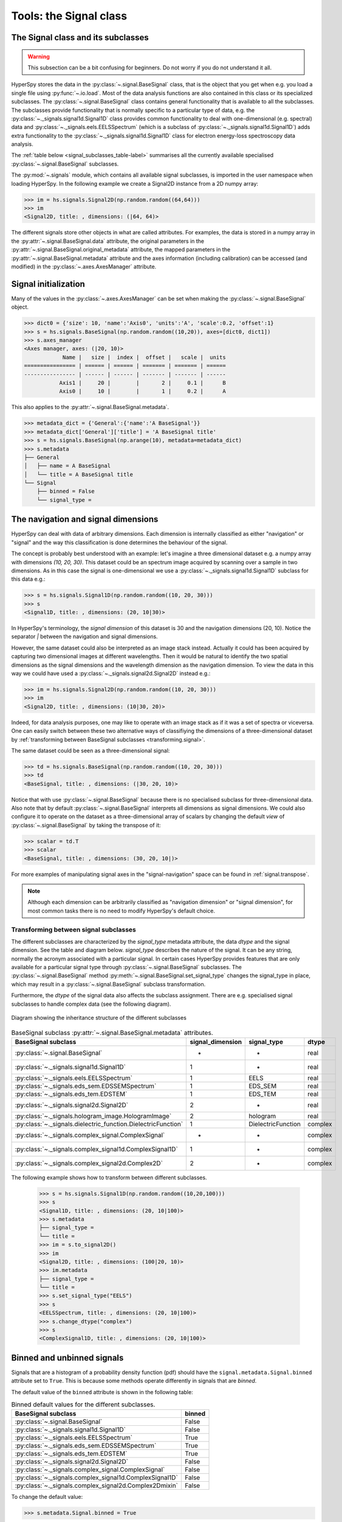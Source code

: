 
Tools: the Signal class
***********************

The Signal class and its subclasses
-----------------------------------

.. WARNING::
    This subsection can be a bit confusing for beginners.
    Do not worry if you do not understand it all.


HyperSpy stores the data in the :py:class:`~.signal.BaseSignal` class, that is
the object that you get when e.g. you load a single file using
:py:func:`~.io.load`. Most of the data analysis functions are also contained in
this class or its specialized subclasses. The :py:class:`~.signal.BaseSignal`
class contains general functionality that is available to all the subclasses.
The subclasses provide functionality that is normally specific to a particular
type of data, e.g. the :py:class:`~._signals.signal1d.Signal1D` class provides
common functionality to deal with one-dimensional (e.g. spectral) data and
:py:class:`~._signals.eels.EELSSpectrum` (which is a subclass of
:py:class:`~._signals.signal1d.Signal1D`) adds extra functionality to the
:py:class:`~._signals.signal1d.Signal1D` class for electron energy-loss
spectroscopy data analysis.

The :ref:`table below <signal_subclasses_table-label>` summarises all the
currently available specialised :py:class:`~.signal.BaseSignal` subclasses.

.. versionchanged:: 1.0

    The :py:class:`~._signals.signal1d.Signal1D`,
    :py:class:`~._signals.signal2d.Signal2D` and :py:class:`~.signal.BaseSignal`
    classes deprecated the old `Spectrum` `Image` and `Signal` classes.

.. versionadded:: 1.0

    New :py:class:`~._signals.complex_signal.ComplexSignal`,
    :py:class:`~._signals.complex_signal1d.ComplexSignal1D` and
    :py:class:`~._signals.complex_signal2d.Complex2D`
    :py:class:`~.signal.BaseSignal` subclasses specialised in complex data.



The :py:mod:`~.signals` module, which contains all available signal subclasses,
is imported in the user namespace when loading HyperSpy. In the following
example we create a Signal2D instance from a 2D numpy array:

.. code-block:: python

    >>> im = hs.signals.Signal2D(np.random.random((64,64)))
    >>> im
    <Signal2D, title: , dimensions: (|64, 64)>


The different signals store other objects in what are called attributes. For
examples, the data is stored in a numpy array in the
:py:attr:`~.signal.BaseSignal.data` attribute, the original parameters in the
:py:attr:`~.signal.BaseSignal.original_metadata` attribute, the mapped parameters
in the :py:attr:`~.signal.BaseSignal.metadata` attribute and the axes
information (including calibration) can be accessed (and modified) in the
:py:class:`~.axes.AxesManager` attribute.

Signal initialization
---------------------

Many of the values in the :py:class:`~.axes.AxesManager` can be
set when making the :py:class:`~.signal.BaseSignal` object.

.. code-block:: python

    >>> dict0 = {'size': 10, 'name':'Axis0', 'units':'A', 'scale':0.2, 'offset':1}
    >>> s = hs.signals.BaseSignal(np.random.random((10,20)), axes=[dict0, dict1])
    >>> s.axes_manager
    <Axes manager, axes: (|20, 10)>
		Name |   size |  index |  offset |   scale |  units
    ================ | ====== | ====== | ======= | ======= | ======
    ---------------- | ------ | ------ | ------- | ------- | ------
	       Axis1 |     20 |        |       2 |     0.1 |      B
	       Axis0 |     10 |        |       1 |     0.2 |      A

This also applies to the :py:attr:`~.signal.BaseSignal.metadata`.

.. code-block:: python

    >>> metadata_dict = {'General':{'name':'A BaseSignal'}}
    >>> metadata_dict['General']['title'] = 'A BaseSignal title'
    >>> s = hs.signals.BaseSignal(np.arange(10), metadata=metadata_dict)
    >>> s.metadata
    ├── General
    │   ├── name = A BaseSignal
    │   └── title = A BaseSignal title
    └── Signal
	├── binned = False
	└── signal_type =


The navigation and signal dimensions
------------------------------------

HyperSpy can deal with data of arbitrary dimensions. Each dimension is
internally classified as either "navigation" or "signal" and the way this
classification is done determines the behaviour of the signal.

The concept is probably best understood with an example: let's imagine a three
dimensional dataset e.g. a numpy array with dimensions `(10, 20, 30)`. This
dataset could be an spectrum image acquired by scanning over a sample in two
dimensions. As in this case the signal is one-dimensional we use a
:py:class:`~._signals.signal1d.Signal1D` subclass for this data e.g.:

.. code-block:: python

    >>> s = hs.signals.Signal1D(np.random.random((10, 20, 30)))
    >>> s
    <Signal1D, title: , dimensions: (20, 10|30)>

In HyperSpy's terminology, the *signal dimension* of this dataset is 30 and
the navigation dimensions (20, 10). Notice the separator `|` between the
navigation and signal dimensions.


However, the same dataset could also be interpreted as an image
stack instead.  Actually it could has been acquired by capturing two
dimensional images at different wavelengths. Then it would be natural to
identify the two spatial dimensions as the signal dimensions and the wavelength
dimension as the navigation dimension. To view the data in this way we could
have used a :py:class:`~._signals.signal2d.Signal2D` instead e.g.:

.. code-block:: python

    >>> im = hs.signals.Signal2D(np.random.random((10, 20, 30)))
    >>> im
    <Signal2D, title: , dimensions: (10|30, 20)>

Indeed, for data analysis purposes,
one may like to operate with an image stack as if it was a set of spectra or
viceversa. One can easily switch between these two alternative ways of
classifiying the dimensions of a three-dimensional dataset by
:ref:`transforming between BaseSignal subclasses
<transforming.signal>`.

The same dataset could be seen as a three-dimensional signal:

.. code-block:: python

    >>> td = hs.signals.BaseSignal(np.random.random((10, 20, 30)))
    >>> td
    <BaseSignal, title: , dimensions: (|30, 20, 10)>

Notice that with use :py:class:`~.signal.BaseSignal` because there is
no specialised subclass for three-dimensional data. Also note that by default
:py:class:`~.signal.BaseSignal` interprets all dimensions as signal dimensions.
We could also configure it to operate on the dataset as a three-dimensional
array of scalars by changing the default *view* of
:py:class:`~.signal.BaseSignal` by taking the transpose of it:

.. code-block:: python

    >>> scalar = td.T
    >>> scalar
    <BaseSignal, title: , dimensions: (30, 20, 10|)>

For more examples of manipulating signal axes in the "signal-navigation" space
can be found in :ref:`signal.transpose`.

.. NOTE::

    Although each dimension can be arbitrarily classified as "navigation
    dimension" or "signal dimension", for most common tasks there is no need to
    modify HyperSpy's default choice.



.. _transforming.signal:

Transforming between signal subclasses
^^^^^^^^^^^^^^^^^^^^^^^^^^^^^^^^^^^^^^

The different subclasses are characterized by the `signal_type` metadata attribute,
the data `dtype` and the signal dimension. See the table and diagram below.
`signal_type` describes the nature of the signal. It can be any string, normally the
acronym associated with a particular signal. In certain cases HyperSpy provides
features that are only available for a particular signal type through
:py:class:`~.signal.BaseSignal` subclasses. The :py:class:`~.signal.BaseSignal` method
:py:meth:`~.signal.BaseSignal.set_signal_type` changes the signal_type in place, which
may result in a :py:class:`~.signal.BaseSignal` subclass transformation.


Furthermore, the `dtype` of the signal data also affects the subclass assignment. There are
e.g. specialised signal subclasses to handle complex data (see the following diagram).


.. figure::  images/HyperSpySignalOverview.png
  :align:   center
  :width:   500

  Diagram showing the inheritance structure of the different subclasses

.. _signal_subclasses_table-label:


.. table:: BaseSignal subclass :py:attr:`~.signal.BaseSignal.metadata` attributes.

    +-------------------------------------------------------------------------+------------------+-----------------------+----------+
    |                      BaseSignal subclass                                | signal_dimension |  signal_type          |  dtype   |
    +=========================================================================+==================+=======================+==========+
    |                 :py:class:`~.signal.BaseSignal`                         |        -         |       -               |  real    |
    +-------------------------------------------------------------------------+------------------+-----------------------+----------+
    |           :py:class:`~._signals.signal1d.Signal1D`                      |        1         |       -               |  real    |
    +-------------------------------------------------------------------------+------------------+-----------------------+----------+
    |           :py:class:`~._signals.eels.EELSSpectrum`                      |        1         |     EELS              |  real    |
    +-------------------------------------------------------------------------+------------------+-----------------------+----------+
    |           :py:class:`~._signals.eds_sem.EDSSEMSpectrum`                 |        1         |    EDS_SEM            |  real    |
    +-------------------------------------------------------------------------+------------------+-----------------------+----------+
    |           :py:class:`~._signals.eds_tem.EDSTEM`                         |        1         |    EDS_TEM            |  real    |
    +-------------------------------------------------------------------------+------------------+-----------------------+----------+
    |              :py:class:`~._signals.signal2d.Signal2D`                   |        2         |       -               |  real    |
    +-------------------------------------------------------------------------+------------------+-----------------------+----------+
    |      :py:class:`~._signals.hologram_image.HologramImage`                |        2         |      hologram         |  real    |
    +-------------------------------------------------------------------------+------------------+-----------------------+----------+
    |           :py:class:`~._signals.dielectric_function.DielectricFunction` |        1         |    DielectricFunction |  complex |
    +-------------------------------------------------------------------------+------------------+-----------------------+----------+
    |      :py:class:`~._signals.complex_signal.ComplexSignal`                |        -         |       -               | complex  |
    +-------------------------------------------------------------------------+------------------+-----------------------+----------+
    |    :py:class:`~._signals.complex_signal1d.ComplexSignal1D`              |        1         |       -               | complex  |
    +-------------------------------------------------------------------------+------------------+-----------------------+----------+
    |    :py:class:`~._signals.complex_signal2d.Complex2D`                    |        2         |       -               | complex  |
    +-------------------------------------------------------------------------+------------------+-----------------------+----------+

The following example shows how to transform between different subclasses.

   .. code-block:: python

       >>> s = hs.signals.Signal1D(np.random.random((10,20,100)))
       >>> s
       <Signal1D, title: , dimensions: (20, 10|100)>
       >>> s.metadata
       ├── signal_type =
       └── title =
       >>> im = s.to_signal2D()
       >>> im
       <Signal2D, title: , dimensions: (100|20, 10)>
       >>> im.metadata
       ├── signal_type =
       └── title =
       >>> s.set_signal_type("EELS")
       >>> s
       <EELSSpectrum, title: , dimensions: (20, 10|100)>
       >>> s.change_dtype("complex")
       >>> s
       <ComplexSignal1D, title: , dimensions: (20, 10|100)>





.. _signal.binned:

Binned and unbinned signals
---------------------------

.. versionadded:: 0.7

Signals that are a histogram of a probability density function (pdf) should
have the ``signal.metadata.Signal.binned`` attribute set to
``True``. This is because some methods operate differently in signals that are
*binned*.

.. versionchanged:: 1.0 ``Simulation``, ``SpectrumSimulation`` and ``ImageSimulation``
   classes removed.

The default value of the ``binned`` attribute is shown in the
following table:

.. table:: Binned default values for the different subclasses.


    +---------------------------------------------------------------+--------+
    |                       BaseSignal subclass                     | binned |
    +===============================================================+========+
    |                 :py:class:`~.signal.BaseSignal`               | False  |
    +---------------------------------------------------------------+--------+
    |           :py:class:`~._signals.signal1d.Signal1D`            | False  |
    +---------------------------------------------------------------+--------+
    |           :py:class:`~._signals.eels.EELSSpectrum`            | True   |
    +---------------------------------------------------------------+--------+
    |           :py:class:`~._signals.eds_sem.EDSSEMSpectrum`       | True   |
    +---------------------------------------------------------------+--------+
    |           :py:class:`~._signals.eds_tem.EDSTEM`               | True   |
    +---------------------------------------------------------------+--------+
    |              :py:class:`~._signals.signal2d.Signal2D`         | False  |
    +---------------------------------------------------------------+--------+
    |      :py:class:`~._signals.complex_signal.ComplexSignal`      | False  |
    +---------------------------------------------------------------+--------+
    |    :py:class:`~._signals.complex_signal1d.ComplexSignal1D`    | False  |
    +---------------------------------------------------------------+--------+
    |    :py:class:`~._signals.complex_signal2d.Complex2Dmixin`     | False  |
    +---------------------------------------------------------------+--------+





To change the default value:

.. code-block:: python

    >>> s.metadata.Signal.binned = True

Generic tools
-------------

Below we briefly introduce some of the most commonly used tools (methods). For
more details about a particular method click on its name. For a detailed list
of all the methods available see the :py:class:`~.signal.BaseSignal` documentation.

The methods of this section are available to all the signals. In other chapters
methods that are only available in specialized
subclasses.

Mathematical operations
^^^^^^^^^^^^^^^^^^^^^^^

.. versionchanged:: 1.0

A number of mathematical operations are available
in :py:class:`~.signal.BaseSignal`. Most of them are just wrapped numpy
functions.

The methods that perform mathematical operation over one or more axis at a
time are:

* :py:meth:`~.signal.BaseSignal.sum`
* :py:meth:`~.signal.BaseSignal.max`
* :py:meth:`~.signal.BaseSignal.min`
* :py:meth:`~.signal.BaseSignal.mean`
* :py:meth:`~.signal.BaseSignal.std`
* :py:meth:`~.signal.BaseSignal.var`
* :py:meth:`~.signal.BaseSignal.nansum`
* :py:meth:`~.signal.BaseSignal.nanmax`
* :py:meth:`~.signal.BaseSignal.nanmin`
* :py:meth:`~.signal.BaseSignal.nanmean`
* :py:meth:`~.signal.BaseSignal.nanstd`
* :py:meth:`~.signal.BaseSignal.nanvar`

Note that by default all this methods perform the operation over *all*
navigation axes.

Example:

.. code-block:: python

    >>> s = hs.signals.BaseSignal(np.random.random((2,4,6)))
    >>> s.axes_manager[0].name = 'E'
    >>> s
    <BaseSignal, title: , dimensions: (|6, 4, 2)>
    >>> # by default perform operation over all navigation axes
    >>> s.sum()
    <BaseSignal, title: , dimensions: (|6, 4, 2)>
    >>> # can also pass axes individually
    >>> s.sum('E')
    <Signal2D, title: , dimensions: (|4, 2)>
    >>> # or a tuple of axes to operate on, with duplicates, by index or directly
    >>> ans = s.sum((-1, s.axes_manager[1], 'E', 0))
    >>> ans
    <BaseSignal, title: , dimensions: (|1)>
    >>> ans.axes_manager[0]
    <Scalar axis, size: 1>

The following methods operate only on one axis at a time:

.. versionadded:: 1.2
   :py:meth:`~.signal.BaseSignal.valuemin`, :py:meth:`~.signal.BaseSignal.indexmin`

* :py:meth:`~.signal.BaseSignal.diff`
* :py:meth:`~.signal.BaseSignal.derivative`
* :py:meth:`~.signal.BaseSignal.integrate_simpson`
* :py:meth:`~.signal.BaseSignal.integrate1D`
* :py:meth:`~.signal.BaseSignal.valuemax`
* :py:meth:`~.signal.BaseSignal.indexmax`
* :py:meth:`~.signal.BaseSignal.valuemin`
* :py:meth:`~.signal.BaseSignal.indexmin`

.. versionadded:: 1.0
   numpy ufunc operate on HyperSpy signals


.. _ufunc-label:

All numpy ufunc can operate on :py:class:`~.signal.BaseSignal`
instances, for example:

.. code-block:: python

    >>> s = hs.signals.Signal1D([0, 1])
    >>> s.metadata.General.title = "A"
    >>> s
    <Signal1D, title: A, dimensions: (|2)>
    >>> np.exp(s)
    <Signal1D, title: exp(A), dimensions: (|2)>
    >>> np.exp(s).data
    array([ 1.        ,  2.71828183])
    >>> np.power(s, 2)
    <Signal1D, title: power(A, 2), dimensions: (|2)>
    >>> np.add(s, s)
    <Signal1D, title: add(A, A), dimensions: (|2)>
    >>> np.add(hs.signals.Signal1D([0, 1]), hs.signals.Signal1D([0, 1]))
    <Signal1D, title: add(Untitled Signal 1, Untitled Signal 2), dimensions: (|2)>


Notice that the title is automatically updated. When the signal has no title
a new title is automatically generated:

.. code-block:: python

    >>> np.add(hs.signals.Signal1D([0, 1]), hs.signals.Signal1D([0, 1]))
    <Signal1D, title: add(Untitled Signal 1, Untitled Signal 2), dimensions: (|2)>


Functions (other than unfucs) that operate on numpy arrays can also operate
on :py:class:`~.signal.BaseSignal` instances, however they return a numpy
array instead of a :py:class:`~.signal.BaseSignal` instance e.g.:

.. code-block:: python

    >>> np.angle(s)
    array([ 0.,  0.])

.. _signal.indexing:

Indexing
^^^^^^^^
.. versionadded:: 0.6
.. versionchanged:: 0.8.1

Indexing a :py:class:`~.signal.BaseSignal`  provides a powerful, convenient and
Pythonic way to access and modify its data. In HyperSpy indexing is achieved
using ``isig`` and ``inav``, which allow the navigation and signal dimensions
to be indexed independently. The idea is essentially to specify a subset of the
data based on its position in the array and it is therefore essential to know
the convention adopted for specifying that position, which is described here.

Those new to Python may find indexing a somewhat esoteric concept but once
mastered it is one of the most powerful features of Python based code and
greatly simplifies many common tasks. HyperSpy's Signal indexing is similar
to numpy array indexing and those new to Python are encouraged to read the
associated `numpy documentation on the subject  <http://ipython.org/>`_.


Key features of indexing in HyperSpy are as follows (note that some of these
features differ from numpy):

* HyperSpy indexing does:

  + Allow independent indexing of signal and navigation dimensions
  + Support indexing with decimal numbers.
  + Use the image order for indexing i.e. [x, y, z,...] (HyperSpy) vs
    [...,z,y,x] (numpy)

* HyperSpy indexing does not:

  + Support indexing using arrays.
  + Allow the addition of new axes using the newaxis object.

The examples below illustrate a range of common indexing tasks.

First consider indexing a single spectrum, which has only one signal dimension
(and no navigation dimensions) so we use ``isig``:

.. code-block:: python

    >>> s = hs.signals.Signal1D(np.arange(10))
    >>> s
    <Signal1D, title: , dimensions: (|10)>
    >>> s.data
    array([0, 1, 2, 3, 4, 5, 6, 7, 8, 9])
    >>> s.isig[0]
    <Signal1D, title: , dimensions: (|1)>
    >>> s.isig[0].data
    array([0])
    >>> s.isig[9].data
    array([9])
    >>> s.isig[-1].data
    array([9])
    >>> s.isig[:5]
    <Signal1D, title: , dimensions: (|5)>
    >>> s.isig[:5].data
    array([0, 1, 2, 3, 4])
    >>> s.isig[5::-1]
    <Signal1D, title: , dimensions: (|6)>
    >>> s.isig[5::-1]
    <Signal1D, title: , dimensions: (|6)>
    >>> s.isig[5::2]
    <Signal1D, title: , dimensions: (|3)>
    >>> s.isig[5::2].data
    array([5, 7, 9])


Unlike numpy, HyperSpy supports indexing using decimal numbers, in which case
HyperSpy indexes using the axis scales instead of the indices.

.. code-block:: python

    >>> s = hs.signals.Signal1D(np.arange(10))
    >>> s
    <Signal1D, title: , dimensions: (|10)>
    >>> s.data
    array([0, 1, 2, 3, 4, 5, 6, 7, 8, 9])
    >>> s.axes_manager[0].scale = 0.5
    >>> s.axes_manager[0].axis
    array([ 0. ,  0.5,  1. ,  1.5,  2. ,  2.5,  3. ,  3.5,  4. ,  4.5])
    >>> s.isig[0.5:4.].data
    array([1, 2, 3, 4, 5, 6, 7])
    >>> s.isig[0.5:4].data
    array([1, 2, 3])
    >>> s.isig[0.5:4:2].data
    array([1, 3])


Importantly the original :py:class:`~.signal.BaseSignal` and its "indexed self"
share their data and, therefore, modifying the value of the data in one
modifies the same value in the other. Note also that in the example below
s.data is used to access the data as a numpy array directly and this array is
then indexed using numpy indexing.

.. code-block:: python

    >>> s = hs.signals.Signal1D(np.arange(10))
    >>> s
    <Signal1D, title: , dimensions: (10,)>
    >>> s.data
    array([0, 1, 2, 3, 4, 5, 6, 7, 8, 9])
    >>> si = s.isig[::2]
    >>> si.data
    array([0, 2, 4, 6, 8])
    >>> si.data[:] = 10
    >>> si.data
    array([10, 10, 10, 10, 10])
    >>> s.data
    array([10,  1, 10,  3, 10,  5, 10,  7, 10,  9])
    >>> s.data[:] = 0
    >>> si.data
    array([0, 0, 0, 0, 0])

Of course it is also possible to use the same syntax to index multidimensional
data treating navigation axes using ``inav`` and signal axes using ``isig``.

.. code-block:: python

    >>> s = hs.signals.Signal1D(np.arange(2*3*4).reshape((2,3,4)))
    >>> s
    <Signal1D, title: , dimensions: (3, 2|4)>
    >>> s.data
    array([[[ 0,  1,  2,  3],
        [ 4,  5,  6,  7],
        [ 8,  9, 10, 11]],

       [[12, 13, 14, 15],
        [16, 17, 18, 19],
        [20, 21, 22, 23]]])
    >>> s.axes_manager[0].name = 'x'
    >>> s.axes_manager[1].name = 'y'
    >>> s.axes_manager[2].name = 't'
    >>> s.axes_manager.signal_axes
    (<t axis, size: 4>,)
    >>> s.axes_manager.navigation_axes
    (<x axis, size: 3, index: 0>, <y axis, size: 2, index: 0>)
    >>> s.inav[0,0].data
    array([0, 1, 2, 3])
    >>> s.inav[0,0].axes_manager
    <Axes manager, axes: (|4)>
                Name |   size |  index |  offset |   scale |  units
    ================ | ====== | ====== | ======= | ======= | ======
    ---------------- | ------ | ------ | ------- | ------- | ------
                   t |      4 |        |       0 |       1 | <undefined>
    >>> s.inav[0,0].isig[::-1].data
    array([3, 2, 1, 0])
    >>> s.isig[0]
    <BaseSignal, title: , dimensions: (3, 2)>
    >>> s.isig[0].axes_manager
    <Axes manager, axes: (3, 2|)>
                Name |   size |  index |  offset |   scale |  units
    ================ | ====== | ====== | ======= | ======= | ======
                   x |      3 |      0 |       0 |       1 | <undefined>
                   y |      2 |      0 |       0 |       1 | <undefined>
    ---------------- | ------ | ------ | ------- | ------- | ------
    >>> s.isig[0].data
    array([[ 0,  4,  8],
       [12, 16, 20]])

Independent indexation of the signal and navigation dimensions is demonstrated
further in the following:

.. code-block:: python

    >>> s = hs.signals.Signal1D(np.arange(2*3*4).reshape((2,3,4)))
    >>> s
    <Signal1D, title: , dimensions: (3, 2|4)>
    >>> s.data
    array([[[ 0,  1,  2,  3],
        [ 4,  5,  6,  7],
        [ 8,  9, 10, 11]],

       [[12, 13, 14, 15],
        [16, 17, 18, 19],
        [20, 21, 22, 23]]])
    >>> s.axes_manager[0].name = 'x'
    >>> s.axes_manager[1].name = 'y'
    >>> s.axes_manager[2].name = 't'
    >>> s.axes_manager.signal_axes
    (<t axis, size: 4>,)
    >>> s.axes_manager.navigation_axes
    (<x axis, size: 3, index: 0>, <y axis, size: 2, index: 0>)
    >>> s.inav[0,0].data
    array([0, 1, 2, 3])
    >>> s.inav[0,0].axes_manager
    <Axes manager, axes: (|4)>
                Name |   size |  index |  offset |   scale |  units
    ================ | ====== | ====== | ======= | ======= | ======
    ---------------- | ------ | ------ | ------- | ------- | ------
                   t |      4 |        |       0 |       1 | <undefined>
    >>> s.isig[0]
    <BaseSignal, title: , dimensions: (2, 3)>
    >>> s.isig[0].axes_manager
    <Axes manager, axes: (3, 2|)>
                Name |   size |  index |  offset |   scale |  units
    ================ | ====== | ====== | ======= | ======= | ======
                   x |      3 |      0 |       0 |       1 | <undefined>
                   y |      2 |      0 |       0 |       1 | <undefined>
    ---------------- | ------ | ------ | ------- | ------- | ------
    >>> s.isig[0].data
    array([[ 0,  4,  8],
       [12, 16, 20]])


The same syntax can be used to set the data values in signal and navigation
dimensions respectively:

.. code-block:: python

    >>> s = hs.signals.Signal1D(np.arange(2*3*4).reshape((2,3,4)))
    >>> s
    <Signal1D, title: , dimensions: (3, 2|4)>
    >>> s.data
    array([[[ 0,  1,  2,  3],
        [ 4,  5,  6,  7],
        [ 8,  9, 10, 11]],

       [[12, 13, 14, 15],
        [16, 17, 18, 19],
        [20, 21, 22, 23]]])
    >>> s.inav[0,0].data
    array([0, 1, 2, 3])
    >>> s.inav[0,0] = 1
    >>> s.inav[0,0].data
    array([1, 1, 1, 1])
    >>> s.inav[0,0] = s.inav[1,1]
    >>> s.inav[0,0].data
    array([16, 17, 18, 19])


.. _signal.operations:

Signal operations
^^^^^^^^^^^^^^^^^
.. versionadded:: 0.6

.. versionadded:: 0.8.3

:py:class:`~.signal.BaseSignal` supports all the Python binary arithmetic
operations (+, -, \*, //, %, divmod(), pow(), \*\*, <<, >>, &, ^, \|),
augmented binary assignments (+=, -=, \*=, /=, //=, %=, \*\*=, <<=, >>=, &=,
^=, \|=), unary operations (-, +, abs() and ~) and rich comparisons operations
(<, <=, ==, x!=y, <>, >, >=).

These operations are performed element-wise. When the dimensions of the signals
are not equal `numpy broadcasting rules apply
<http://docs.scipy.org/doc/numpy/user/basics.broadcasting.html>`_ independently
for the navigation and signal axes.

.. WARNING::

    Hyperspy does not check if the calibration of the signals matches.

In the following example `s2` has only one navigation axis while `s` has two.
However, because the size of their first navigation axis is the same, their
dimensions are compatible and `s2` is
broadcasted to match `s`'s dimensions.

.. code-block:: python

    >>> s = hs.signals.Signal2D(np.ones((3,2,5,4)))
    >>> s2 = hs.signals.Signal2D(np.ones((2,5,4)))
    >>> s
    <Signal2D, title: , dimensions: (2, 3|4, 5)>
    >>> s2
    <Signal2D, title: , dimensions: (2|4, 5)>
    >>> s + s2
    <Signal2D, title: , dimensions: (2, 3|4, 5)>

In the following example the dimensions are not compatible and an exception
is raised.

.. code-block:: python

    >>> s = hs.signals.Signal2D(np.ones((3,2,5,4)))
    >>> s2 = hs.signals.Signal2D(np.ones((3,5,4)))
    >>> s
    <Signal2D, title: , dimensions: (2, 3|4, 5)>
    >>> s2
    <Signal2D, title: , dimensions: (3|4, 5)>
    >>> s + s2
    Traceback (most recent call last):
      File "<ipython-input-55-044bb11a0bd9>", line 1, in <module>
        s + s2
      File "<string>", line 2, in __add__
      File "/home/fjd29/Python/hyperspy/hyperspy/signal.py", line 2686, in _binary_operator_ruler
        raise ValueError(exception_message)
    ValueError: Invalid dimensions for this operation


Broadcasting operates exactly in the same way for the signal axes:

.. code-block:: python

    >>> s = hs.signals.Signal2D(np.ones((3,2,5,4)))
    >>> s2 = hs.signals.Signal1D(np.ones((3, 2, 4)))
    >>> s
    <Signal2D, title: , dimensions: (2, 3|4, 5)>
    >>> s2
    <Signal1D, title: , dimensions: (2, 3|4)>
    >>> s + s2
    <Signal2D, title: , dimensions: (2, 3|4, 5)>

In-place operators also support broadcasting, but only when broadcasting would
not change the left most signal dimensions:

.. code-block:: python

    >>> s += s2
    >>> s
    <Signal2D, title: , dimensions: (2, 3|4, 5)>
    >>> s2 += s
    Traceback (most recent call last):
      File "<ipython-input-64-fdb9d3a69771>", line 1, in <module>
        s2 += s
      File "<string>", line 2, in __iadd__
      File "/home/fjd29/Python/hyperspy/hyperspy/signal.py", line 2737, in _binary_operator_ruler
        self.data = getattr(sdata, op_name)(odata)
    ValueError: non-broadcastable output operand with shape (3,2,1,4) doesn\'t match the broadcast shape (3,2,5,4)


.. _signal.iterator:

Iterating over the navigation axes
^^^^^^^^^^^^^^^^^^^^^^^^^^^^^^^^^^

BaseSignal instances are iterables over the navigation axes. For example, the
following code creates a stack of 10 images and saves them in separate "png"
files by iterating over the signal instance:

.. code-block:: python

    >>> image_stack = hs.signals.Signal2D(np.random.random((2, 5, 64,64)))
    >>> for single_image in image_stack:
    ...    single_image.save("image %s.png" % str(image_stack.axes_manager.indices))
    The "image (0, 0).png" file was created.
    The "image (1, 0).png" file was created.
    The "image (2, 0).png" file was created.
    The "image (3, 0).png" file was created.
    The "image (4, 0).png" file was created.
    The "image (0, 1).png" file was created.
    The "image (1, 1).png" file was created.
    The "image (2, 1).png" file was created.
    The "image (3, 1).png" file was created.
    The "image (4, 1).png" file was created.

The data of the signal instance that is returned at each iteration is a view of
the original data, a property that we can use to perform operations on the
data.  For example, the following code rotates the image at each coordinate  by
a given angle and uses the :py:func:`~.utils.stack` function in combination
with `list comprehensions
<http://docs.python.org/2/tutorial/datastructures.html#list-comprehensions>`_
to make a horizontal "collage" of the image stack:

.. code-block:: python

    >>> import scipy.ndimage
    >>> image_stack = hs.signals.Signal2D(np.array([scipy.misc.ascent()]*5))
    >>> image_stack.axes_manager[1].name = "x"
    >>> image_stack.axes_manager[2].name = "y"
    >>> for image, angle in zip(image_stack, (0, 45, 90, 135, 180)):
    ...    image.data[:] = scipy.ndimage.rotate(image.data, angle=angle,
    ...    reshape=False)
    >>> # clip data to integer range:
    >>> image_stack.data = np.clip(image_stack.data, 0, 255)
    >>> collage = hs.stack([image for image in image_stack], axis=0)
    >>> collage.plot(scalebar=False)

.. figure::  images/rotate_ascent.png
  :align:   center
  :width:   500

  Rotation of images by iteration.

.. _map-label:

Iterating external functions with the map method
^^^^^^^^^^^^^^^^^^^^^^^^^^^^^^^^^^^^^^^^^^^^^^^^

.. versionadded:: 0.7

Performing an operation on the data at each coordinate, as in the previous example,
using an external function can be more easily accomplished using the
:py:meth:`~.signal.BaseSignal.map` method:

.. code-block:: python

    >>> import scipy.ndimage
    >>> image_stack = hs.signals.Signal2D(np.array([scipy.misc.ascent()]*4))
    >>> image_stack.axes_manager[1].name = "x"
    >>> image_stack.axes_manager[2].name = "y"
    >>> image_stack.map(scipy.ndimage.rotate,
    ...                            angle=45,
    ...                            reshape=False)
    >>> # clip data to integer range
    >>> image_stack.data = np.clip(image_stack.data, 0, 255)
    >>> collage = hs.stack([image for image in image_stack], axis=0)
    >>> collage.plot()

.. figure::  images/rotate_ascent_apply_simple.png
  :align:   center
  :width:   500

  Rotation of images by the same amount using :py:meth:`~.signal.BaseSignal.map`.

The :py:meth:`~.signal.BaseSignal.map` method can also take variable
arguments as in the following example.

.. code-block:: python

    >>> import scipy.ndimage
    >>> image_stack = hs.signals.Signal2D(np.array([scipy.misc.ascent()]*4))
    >>> image_stack.axes_manager[1].name = "x"
    >>> image_stack.axes_manager[2].name = "y"
    >>> angles = hs.signals.BaseSignal(np.array([0, 45, 90, 135]))
    >>> image_stack.map(scipy.ndimage.rotate,
    ...                            angle=angles.T,
    ...                            reshape=False)

.. figure::  images/rotate_ascent_apply_ndkwargs.png
  :align:   center
  :width:   500

  Rotation of images using :py:meth:`~.signal.BaseSignal.map` with different
  arguments for each image in the stack.

.. versionadded:: 1.2.0
    ``inplace`` keyword and non-preserved output shapes

If all function calls do not return identically-shaped results, only navigation
information is preserved, and the final result is an array where
each element corresponds to the result of the function (or arbitrary object
type). As such, most HyperSpy functions cannot operate on such Signal, and the
data should be accessed directly.

``inplace`` keyword (by default ``True``) of the
:py:meth:`~.signal.BaseSignal.map` method allows either overwriting the current
data (default, ``True``) or storing it to a new signal (``False``).

.. code-block:: python

    >>> import scipy.ndimage
    >>> image_stack = hs.signals.Signal2D(np.array([scipy.misc.ascent()]*4))
    >>> angles = hs.signals.BaseSignal(np.array([0, 45, 90, 135]))
    >>> result = image_stack.map(scipy.ndimage.rotate,
    ...                            angle=angles.T,
    ...                            inplace=False,
    ...                            reshape=True)
    100%|████████████████████████████████████████████| 4/4 [00:00<00:00, 18.42it/s]

    >>> result
    <BaseSignal, title: , dimensions: (4|)>
    >>> image_stack.data.dtype
    dtype('O')
    >>> for d in result.data.flat:
    ...     print(d.shape)
    (512, 512)
    (724, 724)
    (512, 512)
    (724, 724)


.. versionadded:: 1.2.0
    ``parallel`` keyword.



.. _parallel-map-label:

The execution can be sped up by passing ``parallel`` keyword to the
:py:meth:`~.signal.BaseSignal.map` method:

.. code-block:: python

    >>> import time
    >>> def slow_func(data):
    ...     time.sleep(1.)
    ...     return data + 1
    >>> s = hs.signals.Signal1D(np.arange(20).reshape((20,1)))
    >>> s
    <Signal1D, title: , dimensions: (20|1)>
    >>> s.map(slow_func, parallel=False)
    100%|██████████████████████████████████████| 20/20 [00:20<00:00,  1.00s/it]
    >>> # some operations will be done in parallel:
    >>> s.map(slow_func, parallel=True)
    100%|██████████████████████████████████████| 20/20 [00:02<00:00,  6.73it/s]

.. versionadded:: 1.4
    Iterating over signal using a parameter with no navigation dimension.

    In this case, the parameter is cyclically iterated over the navigation
    dimension of the input signal. In the example below, signal s is
    multiplied by a cosine parameter d, which is repeated over the
    navigation dimension of s.

.. code-block:: python

    >>> s = hs.signals.Signal1D(np.random.rand(10, 512))
    >>> d = hs.signals.Signal1D(np.cos(np.linspace(0., 2*np.pi, 512)))
    >>> s.map(lambda A, B: A * B, B=d)
    100%|██████████| 10/10 [00:00<00:00, 2573.19it/s]


Cropping
^^^^^^^^

Cropping can be performed in a very compact and powerful way using
:ref:`signal.indexing` . In addition it can be performed using the following
method or GUIs if cropping :ref:`signal1D <signal1D.crop>` or :ref:`signal2D
<signal2D.crop>`. There is also a general :py:meth:`~.signal.BaseSignal.crop`
method that operates *in place*.


.. _rebin-label:

Rebinning
^^^^^^^^^
.. versionadded:: 1.3
    :py:meth:`~.signal.BaseSignal.rebin` generalized to remove the constrain
    of the ``new_shape`` needing to be a divisor of ``data.shape``.


The :py:meth:`~.signal.BaseSignal.rebin` methods supports rebinning the data to
arbitrary new shapes as long as the number of dimensions stays the same.
However, internally, it uses two different algorithms to perform the task. Only
when the new shape dimensions are divisors of the old shape's, the operation
supports :ref:`lazy-evaluation <big-data-label>` and is usually faster.
Otherwise, the operation requires linear interpolation and is generally slower if
`Numba <http://numba.pydata.org/>`_ is not installed.

For example, the following two equivalent rebinning operations can be  performed
lazily:

.. code-block:: python

    >>> s = hs.datasets.example_signals.EDS_SEM_Spectrum().as_lazy()
    >>> print(s)
    <LazyEDSSEMSpectrum, title: EDS SEM Spectrum, dimensions: (|1024)>
    >>> print(s.rebin(scale=[2]))
    <LazyEDSSEMSpectrum, title: EDS SEM Spectrum, dimensions: (|512)>


.. code-block:: python

    >>> s = hs.datasets.example_signals.EDS_SEM_Spectrum().as_lazy()
    >>> print(s.rebin(new_shape=[512]))
    <LazyEDSSEMSpectrum, title: EDS SEM Spectrum, dimensions: (|512)>


On the other hand, the following rebining operation requires interpolation and
cannot be performed lazily:

.. code-block:: python

    >>> spectrum = hs.signals.EDSTEMSpectrum(np.ones([4, 4, 10]))
    >>> spectrum.data[1, 2, 9] = 5
    >>> print(spectrum)
    <EDSTEMSpectrum, title: , dimensions: (4, 4|10)>
    >>> print ('Sum = ', spectrum.data.sum())
    Sum =  164.0
    >>> scale = [0.5, 0.5, 5]
    >>> test = spectrum.rebin(scale=scale)
    >>> test2 = spectrum.rebin(new_shape=(8, 8, 2)) # Equivalent to the above
    >>> print(test)
    <EDSTEMSpectrum, title: , dimensions: (8, 8|2)>
    >>> print(test2)
    <EDSTEMSpectrum, title: , dimensions: (8, 8|2)>
    >>> print('Sum =', test.data.sum())
    Sum = 164.0
    >>> print('Sum =', test2.data.sum())
    Sum = 164.0
    >>> spectrum.as_lazy().rebin(scale=scale)
    Traceback (most recent call last):
      File "<ipython-input-26-49bca19ebf34>", line 1, in <module>
        spectrum.as_lazy().rebin(scale=scale)
      File "/home/fjd29/Python/hyperspy3/hyperspy/_signals/eds.py", line 184, in rebin
        m = super().rebin(new_shape=new_shape, scale=scale, crop=crop, out=out)
      File "/home/fjd29/Python/hyperspy3/hyperspy/_signals/lazy.py", line 246, in rebin
        "Lazy rebin requires scale to be integer and divisor of the "
    NotImplementedError: Lazy rebin requires scale to be integer and divisor of the original signal shape



Folding and unfolding
^^^^^^^^^^^^^^^^^^^^^

When dealing with multidimensional datasets it is sometimes useful to transform
the data into a two dimensional dataset. This can be accomplished using the
following two methods:

* :py:meth:`~.signal.BaseSignal.fold`
* :py:meth:`~.signal.BaseSignal.unfold`

It is also possible to unfold only the navigation or only the signal space:

* :py:meth:`~.signal.BaseSignal.unfold_navigation_space`
* :py:meth:`~.signal.BaseSignal.unfold_signal_space`


.. _signal.stack_split:

Splitting and stacking
^^^^^^^^^^^^^^^^^^^^^^

Several objects can be stacked together over an existing axis or over a
new axis using the :py:func:`~.utils.stack` function, if they share axis
with same dimension.

.. code-block:: python

    >>> image = hs.signals.Signal2D(scipy.misc.ascent())
    >>> image = hs.stack([hs.stack([image]*3,axis=0)]*3,axis=1)
    >>> image.plot()

.. figure::  images/stack_ascent_3_3.png
  :align:   center
  :width:   500

  Stacking example.

An object can be split into several objects
with the :py:meth:`~.signal.BaseSignal.split` method. This function can be used
to reverse the :py:func:`~.utils.stack` function:

.. code-block:: python

    >>> image = image.split()[0].split()[0]
    >>> image.plot()

.. figure::  images/split_ascent_3_3.png
  :align:   center
  :width:   400

  Splitting example.

FFT and iFFT
^^^^^^^^^^^^

The Fast Fourier transform and its inverse can be applied on a signal with the :py:meth:`~.signal.BaseSignal.fft` and the :py:meth:`~.signal.BaseSignal.ifft` methods.

.. code-block:: python

    >>> import numpy as np
    >>> im = hs.datasets.example_signals.object_hologram()
    >>> np.log(im.fft(shifted=True).amplitude).plot()

.. figure::  images/hologram_fft.png
  :align:   center
  :width:   400

Note that for visual inspection of FFT it is common to plot logarithm of amplitude rather than FFT itself as it is done
    in the example above.

By default both methods calculate FFT and IFFT with origin at (0, 0) (not in the centre of FFT). Use `shifted=True` option to
calculate FFT and the inverse with origin shifted in the centre.

.. code-block:: python

    >>> im_ifft = im.fft(shifted=True).ifft(shifted=True)

.. _signal.change_dtype:

Changing the data type
^^^^^^^^^^^^^^^^^^^^^^

Even if the original data is recorded with a limited dynamic range, it is often
desirable to perform the analysis operations with a higher precision.
Conversely, if space is limited, storing in a shorter data type can decrease
the file size. The :py:meth:`~.signal.BaseSignal.change_dtype` changes the data
type in place, e.g.:

.. code-block:: python

    >>> s = hs.load('EELS Signal1D Signal2D (high-loss).dm3')
        Title: EELS Signal1D Signal2D (high-loss).dm3
        Signal type: EELS
        Data dimensions: (21, 42, 2048)
        Data representation: spectrum
        Data type: float32
    >>> s.change_dtype('float64')
    >>> print(s)
        Title: EELS Signal1D Signal2D (high-loss).dm3
        Signal type: EELS
        Data dimensions: (21, 42, 2048)
        Data representation: spectrum
        Data type: float64


.. versionadded:: 0.7
   Support for RGB signals.

In addition to all standard numpy dtypes, HyperSpy supports four extra dtypes
for RGB images **for visualization purposes only**: ``rgb8``, ``rgba8``,
``rgb16`` and ``rgba16``. This includes of course multi-dimensional RGB images.

The requirements for changing from and to any ``rgbx`` dtype are more strict
than for most other dtype conversions. To change to a ``rgbx`` dtype the
``signal_dimension`` must be 1 and its size 3 (4) 3(4) for ``rgb`` (or
``rgba``) dtypes and the dtype must be ``uint8`` (``uint16``) for
``rgbx8`` (``rgbx16``). After conversion the ``signal_dimension`` becomes 2.

Most operations on signals with RGB dtypes will fail. For processing simply
change their dtype to ``uint8`` (``uint16``).The dtype of images of
dtype ``rgbx8`` (``rgbx16``) can only be changed to ``uint8`` (``uint16``) and
the ``signal_dimension`` becomes 1.

In the following example we create a 1D signal with signal size 3 and with
dtype ``uint16`` and change its dtype to ``rgb16`` for plotting.

.. code-block:: python

    >>> rgb_test = np.zeros((1024, 1024, 3))
    >>> ly, lx = rgb_test.shape[:2]
    >>> offset_factor = 0.16
    >>> size_factor = 3
    >>> Y, X = np.ogrid[0:lx, 0:ly]
    >>> rgb_test[:,:,0] = (X - lx / 2 - lx*offset_factor) ** 2 + \
    ...                   (Y - ly / 2 - ly*offset_factor) ** 2 < \
    ...                   lx * ly / size_factor **2
    >>> rgb_test[:,:,1] = (X - lx / 2 + lx*offset_factor) ** 2 + \
    ...                   (Y - ly / 2 - ly*offset_factor) ** 2 < \
    ...                   lx * ly / size_factor **2
    >>> rgb_test[:,:,2] = (X - lx / 2) ** 2 + \
    ...                   (Y - ly / 2 + ly*offset_factor) ** 2 \
    ...                   < lx * ly / size_factor **2
    >>> rgb_test *= 2**16 - 1
    >>> s = hs.signals.Signal1D(rgb_test)
    >>> s.change_dtype("uint16")
    >>> s
    <Signal1D, title: , dimensions: (1024, 1024|3)>
    >>> s.change_dtype("rgb16")
    >>> s
    <Signal2D, title: , dimensions: (|1024, 1024)>
    >>> s.plot()


.. figure::  images/rgb_example.png
  :align:   center
  :width:   500

  RGB data type example.


.. _signal.transpose:

Transposing (changing signal spaces)
^^^^^^^^^^^^^^^^^^^^^^^^^^^^^^^^^^^^
.. versionadded:: 1.1

:py:meth:`~.signal.BaseSignal.transpose` method changes how the dataset
dimensions are interpreted (as signal or navigation axes). By default is
swaps the signal and navigation axes. For example:


.. code-block:: python

   >>> s = hs.signals.Signal1D(np.zeros((4,5,6)))
   >>> s
   <Signal1D, title: , dimensions: (5, 4|6)>
   >>> s.transpose()
   <Signal2D, title: , dimensions: (6|4, 5)>

For :py:meth:`~.signal.BaseSignal.T` is a shortcut for the default behaviour:

.. code-block:: python

   >>> s = hs.signals.Signal1D(np.zeros((4,5,6))).T
   <Signal2D, title: , dimensions: (6|4, 5)>


The method accepts both explicit axes to keep in either space, or just a number
of axes required in one space (just one number can be specified, as the other
is defined as "all other axes"). When axes order is not explicitly defined,
they are "rolled" from one space to the other as if the ``<navigation axes |
signal axes >`` wrap a circle. The example below should help clarifying this.


.. code-block:: python

    >>> # just create a signal with many distinct dimensions
    >>> s = hs.signals.BaseSignal(np.random.rand(1,2,3,4,5,6,7,8,9))
    >>> s
    <BaseSignal, title: , dimensions: (|9, 8, 7, 6, 5, 4, 3, 2, 1)>
    >>> s.transpose(signal_axes=5) # roll to leave 5 axes in signal space
    <BaseSignal, title: , dimensions: (4, 3, 2, 1|9, 8, 7, 6, 5)>
    >>> s.transpose(navigation_axes=3) # roll leave 3 axes in navigation space
    <BaseSignal, title: , dimensions: (3, 2, 1|9, 8, 7, 6, 5, 4)>
    >>> # 3 explicitly defined axes in signal space
    >>> s.transpose(signal_axes=[0, 2, 6])
    <BaseSignal, title: , dimensions: (8, 6, 5, 4, 2, 1|9, 7, 3)>
    >>> # A mix of two lists, but specifying all axes explicitly
    >>> # The order of axes is preserved in both lists
    >>> s.transpose(navigation_axes=[1, 2, 3, 4, 5, 8], signal_axes=[0, 6, 7])
    <BaseSignal, title: , dimensions: (8, 7, 6, 5, 4, 1|9, 3, 2)>

A convenience functions :py:func:`~.utils.transpose` is available to operate on
many signals at once, for example enabling plotting any-dimension signals
trivially:

.. code-block:: python

    >>> s2 = hs.signals.BaseSignal(np.random.rand(2, 2)) # 2D signal
    >>> s3 = hs.signals.BaseSignal(np.random.rand(3, 3, 3)) # 3D signal
    >>> s4 = hs.signals.BaseSignal(np.random.rand(4, 4, 4, 4)) # 4D signal
    >>> hs.plot.plot_images(hs.transpose(s2, s3, s4, signal_axes=2))

.. _signal.transpose_optimize:

The :py:meth:`~.signal.BaseSignal.transpose` method accepts keyword argument
``optimize``, which is ``False`` by default, meaning modifying the output
signal data **always modifies the original data** i.e. the data is just a view
of the original data. If ``True``, the method ensures the data in memory is
stored in the most efficient manner for iterating by making a copy of the data
if required, hence modifying the output signal data **not always modifies the
original data**.

The convenience methods :py:meth:`~.signal.BaseSignal.as_signal1D` and
:py:meth:`~.signal.BaseSignal.as_signal2D` internally use
:py:meth:`~.signal.BaseSignal.transpose`, but always optimize the data
for iteration over the navigation axes if required. Hence, these methods do not
always return a view of the original data. If a copy of the data is required
use
:py:meth:`~.signal.BaseSignal.deepcopy` on the output of any of these
methods e.g.:

.. code-block:: python

   >>> hs.signals.Signal1D(np.zeros((4,5,6))).T.deepcopy()
   <Signal2D, title: , dimensions: (6|4, 5)>


Basic statistical analysis
--------------------------
.. versionadded:: 0.7

:py:meth:`~.signal.BaseSignal.get_histogram` computes the histogram and
conveniently returns it as signal instance. It provides methods to
calculate the bins. :py:meth:`~.signal.BaseSignal.print_summary_statistics`
prints the five-number summary statistics of the data.

These two methods can be combined with
:py:meth:`~.signal.BaseSignal.get_current_signal` to compute the histogram or
print the summary statistics of the signal at the current coordinates, e.g:

.. code-block:: python

    >>> s = hs.signals.EELSSpectrum(np.random.normal(size=(10,100)))
    >>> s.print_summary_statistics()
    Summary statistics
    ------------------
    mean:	0.021
    std:	0.957
    min:	-3.991
    Q1:	-0.608
    median:	0.013
    Q3:	0.652
    max:	2.751

    >>> s.get_current_signal().print_summary_statistics()
    Summary statistics
    ------------------
    mean:   -0.019
    std:    0.855
    min:    -2.803
    Q1: -0.451
    median: -0.038
    Q3: 0.484
    max:    1.992

Histogram of different objects can be compared with the functions
:py:func:`~.drawing.utils.plot_histograms` (see
:ref:`visualisation <plot_spectra>` for the plotting options). For example,
with histograms of several random chi-square distributions:


.. code-block:: python

    >>> img = hs.signals.Signal2D([np.random.chisquare(i+1,[100,100]) for
    ...                            i in range(5)])
    >>> hs.plot.plot_histograms(img,legend='auto')

.. figure::  images/plot_histograms_chisquare.png
   :align:   center
   :width:   500

   Comparing histograms.


.. _signal.noise_properties:

Setting the noise properties
----------------------------

Some data operations require the data variance. Those methods use the
``metadata.Signal.Noise_properties.variance`` attribute if it exists. You can
set this attribute as in the following example where we set the variance to be
10:

.. code-block:: python

    s.metadata.Signal.set_item("Noise_properties.variance", 10)

For heterocedastic noise the ``variance`` attribute must be a
:class:`~.signal.BaseSignal`.  Poissonian noise is a common case  of
heterocedastic noise where the variance is equal to the expected value. The
:meth:`~.signal.BaseSignal.estimate_poissonian_noise_variance`
:class:`~.signal.BaseSignal` method can help setting the variance of data with
semi-poissonian noise. With the default arguments, this method simply sets the
variance attribute to the given ``expected_value``. However, more generally
(although then noise is not strictly poissonian), the variance may be
proportional to the expected value. Moreover, when the noise is a mixture of
white (gaussian) and poissonian noise, the variance is described by the
following linear model:

    .. math::

        \mathrm{Var}[X] = (a * \mathrm{E}[X] + b) * c

Where `a` is the ``gain_factor``, `b` is the ``gain_offset`` (the Gaussian
noise variance) and `c` the ``correlation_factor``. The correlation
factor accounts for correlation of adjacent signal elements that can
be modelled as a convolution with a Gaussian point spread function.
:meth:`~.signal.BaseSignal.estimate_poissonian_noise_variance` can be used to
set the noise properties when the variance can be described by this linear
model, for example:


.. code-block:: python

  >>> s = hs.signals.Spectrum(np.ones(100))
  >>> s.add_poissonian_noise()
  >>> s.metadata
  ├── General
  │   └── title =
  └── Signal
      ├── binned = False
      └── signal_type =

  >>> s.estimate_poissonian_noise_variance()
  >>> s.metadata
  ├── General
  │   └── title =
  └── Signal
      ├── Noise_properties
      │   ├── Variance_linear_model
      │   │   ├── correlation_factor = 1
      │   │   ├── gain_factor = 1
      │   │   └── gain_offset = 0
      │   └── variance = <SpectrumSimulation, title: Variance of , dimensions: (|100)>
      ├── binned = False
      └── signal_type =

Speeding up operations
----------------------

.. versionadded:: 1.0

Reusing a Signal for output
^^^^^^^^^^^^^^^^^^^^^^^^^^^

Many signal methods create and return a new signal. For fast operations, the
new signal creation time is non-negligible. Also, when the operation is
repeated many times, for example in a loop, the cumulative creation time can
become significant. Therefore, many operations on
:py:class:`~.signal.BaseSignal` accept an optional argument `out`. If an
existing signal is passed to `out`, the function output will be placed into
that signal, instead of being returned in a new signal.  The following example
shows how to use this feature to slice a :py:class:`~.signal.BaseSignal`. It is
important to know that the :py:class:`~.signal.BaseSignal` instance passed in
the `out` argument must be well-suited for the purpose. Often this means that
it must have the same axes and data shape as the
:py:class:`~.signal.BaseSignal` that would normally be returned by the
operation.

.. code-block:: python

    >>> s = hs.signals.Signal1D(np.arange(10))
    >>> s_sum = s.sum(0)
    >>> s_sum.data
    array([45])
    >>> s.isig[:5].sum(0, out=s_sum)
    >>> s_sum.data
    array([10])
    >>> s_roi = s.isig[:3]
    >>> s_roi
    <Signal1D, title: , dimensions: (|3)>
    >>> s.isig.__getitem__(slice(None, 5), out=s_roi)
    >>> s_roi
    <Signal1D, title: , dimensions: (|5)>


.. _interactive-label:

Interactive operations
----------------------

.. versionadded:: 1.0


The function :py:func:`~.interactive.interactive` ease the task of defining
operations that are automatically updated when an event is triggered. By
default it recomputes the operation when data or the axes of the original
signal changes.

.. code-block:: python

    >>> s = hs.signals.Signal1D(np.arange(10.))
    >>> ssum = hs.interactive(s.sum, axis=0)
    >>> ssum.data
    array([45.0])
    >>> s.data /= 10
    >>> s.events.data_changed.trigger(s)
    >>> ssum.data
    array([ 4.5])

The interactive operations can be chained.

.. code-block:: python

    >>> s = hs.signals.Signal1D(np.arange(2 * 3 * 4).reshape((2, 3, 4)))
    >>> ssum = hs.interactive(s.sum, axis=0)
    >>> ssum_mean = hs.interactive(ssum.mean, axis=0)
    >>> ssum_mean.data
    array([ 30.,  33.,  36.,  39.])
    >>> s.data
    array([[[ 0,  1,  2,  3],
            [ 4,  5,  6,  7],
            [ 8,  9, 10, 11]],

           [[12, 13, 14, 15],
            [16, 17, 18, 19],
            [20, 21, 22, 23]]])
    >>> s.data *= 10
    >>> s.events.data_changed.trigger(obj=s)
    >>> ssum_mean.data
    array([ 300.,  330.,  360.,  390.])

.. _roi-label:

Region Of Interest (ROI)
------------------------

.. versionadded:: 1.0

A number of different ROIs are available:

* :py:class:`~.roi.Point1DROI`
* :py:class:`~.roi.Point2DROI`
* :py:class:`~.roi.SpanROI`
* :py:class:`~.roi.RectangularROI`
* :py:class:`~.roi.CircleROI`
* :py:class:`~.roi.Line2DROI`

Once created, a ROI can be used to return a part of any compatible signal:

.. code-block:: python

    >>> s = hs.signals.Signal1D(np.arange(2000).reshape((20,10,10)))
    >>> im = hs.signals.Signal2D(np.arange(100).reshape((10,10)))
    >>> roi = hs.roi.RectangularROI(left=3, right=7, top=2, bottom=5)
    >>> sr = roi(s)
    >>> sr
    <Signal1D, title: , dimensions: (4, 3|10)>
    >>> imr = roi(im)
    >>> imr
    <Signal2D, title: , dimensions: (|4, 3)>

ROIs can also be used :ref:`interactively <interactive-label>` with widgets.
The following examples shows how to interactively apply ROIs to an image. Note
that *it is necessary* to plot the signal onto which the widgets will be
added before calling :py:meth:`~.roi.BaseInteractiveROI.interactive`.

.. code-block:: python

    >>> import scipy.misc
    >>> im = hs.signals.Signal2D(scipy.misc.ascent())
    >>> rectangular_roi = hs.roi.RectangularROI(left=30, right=500,
    ...                                         top=200, bottom=400)
    >>> line_roi = hs.roi.Line2DROI(0, 0, 512, 512, 1)
    >>> point_roi = hs.roi.Point2DROI(256, 256)
    >>> im.plot()
    >>> roi2D = rectangular_roi.interactive(im, color="blue")
    >>> roi1D = line_roi.interactive(im, color="yellow")
    >>> roi0D = point_roi.interactive(im, color="red")


.. figure::  images/image_with_rois.png
  :align:   center
  :width:   500

.. figure::  images/roi1d.png
  :align:   center
  :width:   500

.. figure::  images/roi2d.png
  :align:   center
  :width:   500

Notably,
since ROIs are independent from the signals they sub-select, the widget can be
plotted on a different signal altogether.

.. code-block:: python

    >>> import scipy.misc
    >>> im = hs.signals.Signal2D(scipy.misc.ascent())
    >>> s = hs.signals.Signal1D(np.random.rand(512, 512, 512))
    >>> roi = hs.roi.RectangularROI(left=30, right=77, top=20, bottom=50)
    >>> s.plot() # plot signal to have where to display the widget
    >>> imr = roi.interactive(im, navigation_signal=s, color="red")
    >>> roi(im).plot()

ROIs are implemented in terms of physical coordinates and not pixels, so with
proper calibration will always point to the same region.

.. figure::  images/random_image_with_rect_roi.png
  :align:   center
  :width:   500

.. figure::  images/random_image_with_rect_roi_spectrum.png
  :align:   center
  :width:   500

.. figure::  images/roi2d.png
  :align:   center
  :width:   500


And of course, as all interactive operations, interactive ROIs are chainable.
The following example shows how to display interactively the histogram of a
rectangular ROI. Notice how we customise the default event connections in
order to increase responsiveness.


.. code-block:: python

   >>> import scipy.misc
   >>> im = hs.signals.Signal2D(scipy.misc.ascent())
   >>> im.plot()
   >>> roi = hs.roi.RectangularROI(left=30, right=500, top=200, bottom=400)
   >>> im_roi = roi.interactive(im, color="red")
   >>> roi_hist =hs.interactive(im_roi.get_histogram,
   ...                          event=im_roi.axes_manager.events.\
   ...                                any_axis_changed,
   ...                          recompute_out_event=None)
   >>> roi_hist.plot()


.. figure::  images/image_with_rect_roi.gif
  :align:   center
  :width:   100%

.. versionadded:: 1.3
    ROIs can be used in place of slices when indexing and to define a
    signal range in functions taken a ``signal_range`` argument.


ROIs can be used in place of slices when indexing and to define a
signal range in functions taken a ``signal_range`` argument. For example:

.. code-block:: python

    >>> s = hs.datasets.example_signals.EDS_TEM_Spectrum()
    >>> roi = hs.roi.SpanROI(left=5, right=15)
    >>> sc = s.isig[roi]
    >>> s.remove_background(signal_range=roi, background_type="Polynomial")
    >>> im = hs.datasets.example_signals.object_hologram()
    >>> roi = hs.roi.RectangularROI(left=120, right=460., top=300, bottom=560)
    >>> imc = im.isig[roi]

.. versionadded:: 1.3
    :meth:`gui` method.


All ROIs have a :meth:`gui` method that displays an user interface if
a hyperspy GUI is installed (currently only works with the
``hyperspy_gui_ipywidgets`` GUI), enabling precise control of the ROI
parameters:

.. code-block:: python

    >>> # continuing from above:
    >>> roi.gui()

.. figure::  images/roi_gui_control.gif
  :align:   center
  :width:   100%


.. _complex_data-label:

Handling complex data
---------------------

The HyperSpy :py:class:`~.hyperspy.signals.ComplexSignal` signal class and its
subclasses for 1-dimensional and 2-dimensional data allow the user to access
complex properties like the `real` and `imag` parts of the data or the
`amplitude` (also known as the modulus) and `phase` (also known as angle or
argument) directly. Getting and setting those properties can be done as
follows:

.. code-block:: python

  >>> real = s.real      # real is a new HS signal accessing the same data
  >>> s.real = new_real  # new_real can be an array or signal
  >>> imag = s.imag      # imag  is a new HS signal accessing the same data
  >>> s.imag = new_imag  # new_imag can be an array or signal

It is important to note that `data` passed to the constructor of a
:py:class:`~._signals.complex_signal.ComplexSignal` (or to a subclass), which
is not already complex, will be converted to the numpy standard of
`np.complex`/`np.complex128`. `data` which is already complex will be passed
as is.

To transform a real signal into a complex one use:

.. code-block:: python

    >>> s.change_dtype(complex)

Changing the `dtype` of a complex signal to something real is not clearly
defined and thus not directly possible. Use the `real`, `imag`, `amplitude`
or `phase` properties instead to extract the real data that is desired.


Calculate the angle / phase / argument
^^^^^^^^^^^^^^^^^^^^^^^^^^^^^^^^^^^^^^

The :py:func:`~hyperspy.signals.ComplexSignal.angle` function can be used to
calculate the angle, which is equivalent to using the `phase` property if no
argument is used. If the data is real, the angle will be 0 for positive
values and 2$\pi$ for negative values. If the `deg` parameter is set to
`True`, the result will be given in degrees, otherwise in rad (default). The
underlying function is the :py:func:`~numpy.angle` function.
:py:func:`~hyperspy.signals.ComplexSignal.angle` will return an appropriate
HyperSpy signal.


Phase unwrapping
^^^^^^^^^^^^^^^^

With the :py:func:`~hyperspy.signals.ComplexSignal.unwrapped_phase` method the
complex phase of a signal can be unwrapped and returned as a new signal. The
underlying method is :py:func:`~skimage.restoration.unwrap`, which uses the
algorithm described in :ref:`[Herraez] <Herraez>`.


Add a linear phase ramp
^^^^^^^^^^^^^^^^^^^^^^^

For 2-dimensional complex images, a linear phase ramp can be added to the
signal via the
:py:func:`~._signals.complex_signal2d.Complex2Dmixin.add_phase_ramp` method.
The parameters `ramp_x` and `ramp_y` dictate the slope of the ramp in `x`-
and `y` direction, while the offset is determined by the `offset` parameter.
The fulcrum of the linear ramp is at the origin and the slopes are given in
units of the axis with the according scale taken into account. Both are
available via the :py:class:`~.axes.AxesManager` of the signal.
